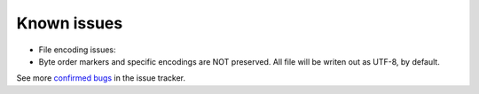 Known issues
------------

-  File encoding issues:
-  Byte order markers and specific encodings are NOT preserved. All file
   will be writen out as UTF-8, by default.

See more `confirmed bugs <https://github.com/Kintyre/ksconf/labels/bug>`__
in the issue tracker.
